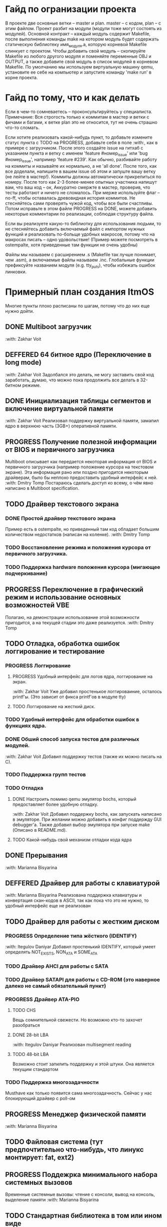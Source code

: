 #+TODO: TODO PROGRESS DEFFERED | DONE

* Гайд по огранизации проекта
  В проекте две основные ветки -- master и plan. master -- с кодом, plan -- с этим файлом.
  Проект разбит на модули (модули тоже могут состоять из модулей). Основной контракт -- каждый модуль содержит Makefile, после
  выполнения команды make на котором модуль будет содержать статическую библиотеку имя_модуля.а, которую корневой Makefile слинкует с проектом.
  Чтобы добавить свой модуль -- скопируйте Makefile из любого другого модуля и поменяйте переменные OBJ и OUTPUT, а также добавите свой модуль в
  список модулей в корневом Makefile.
  По умолчанию мы используем виртуальную машину qemu, установите ее себе на компьютер и запустите команду 'make run' в корне проекта.
* Гайд по тому, что и как делать
  Если в чем-то сомневаетесь -- проконсультируйтесь у специалиста.
  Примечание: Вся строгость только к коммитам в мастер и ветки с фичами и багами, к ветке plan это не относится, тут не очень страшно что-то сломать.

  Если хотите реализовать какой-нибудь пункт, то добавьте измените статус пункта с TODO на PROGRESS, добавьте себя в поле :with:, как в примере с загрузчиком.
  После этого создайте issue на гитхаб с указанием пункта и ветку с именем 'feature #номер_issue' или 'bug #номер_issue', например 'feature #239'.
  Как обычно, разбивайте работу на коммиты и называйте их нормально, а не 'all done'.
  После того, как все доделали, напишите в вашем issue об этом и запуште вашу ветку (не лейте в мастер!). Коммиты должны автоматически прикрепиться по номеру.
  После того как 2-3 более-менее опытных участника напишут вам, что ваш код -- ок, Аккуратно смержте в мастер, проверив, что тесты работают и ничего не сломалось.
  При мерже используйте флаг --no-ff, чтобы оставалась древовидная история коммитов.
  Не стесняйтесь сами проверять чужой код, чтобы все были счастливы.
  Потом исправьте в этом файле PROGRESS на DONE, можете добавить некоторые комментарии по реализации, соблюдая структуру файла.

  Если вы реализуете какую-то библиотку для использования людьми, то не стесняйтесь добавить включаемый файл с импортом нужных функций
  и реализовать по-больще удобных макросов, потому что на макросах писать -- одно удовольствие!
  (Пример можете посмотреть в ostempalte, хотя приведенные там функции не очень удобны)

  Файлы мы называем с расширением .s (Makefile так лучше понимает, чем .asm), а включаемые файлы называем .inc.
  Глобальные функции префиксуйте названием модуля (e.g. tty_puts), чтобы избежать ошибок линковки.
* Примерный план создания ItmOS
  Многие пункты плохо расписаны по шагам, потому что до них еще нужно дойти.
** DONE Multiboot загрузчик
   :with: Zakhar Voit
** DEFFERED 64 битное ядро (Переключение в long mode)
   :with: Zakhar Voit
   Задолбался это делать, не могу заставить свой код заработать, думаю, что можно пока
   продолжить все делать в 32-битном режиме.
** DONE Инициализация таблицы сегментов и включение виртуальной памяти
   :with: Zakhar Voit
   Реализовал поддержку виртуальной памяти, замапил ядро в верхнюю часть (3GB+)
   оперативной памяти.
** PROGRESS Получение полезной информации от BIOS и первичного загрузчика
   Multiboot описывает как передается некоторая информация от BIOS и первичного загрузчика (например положение курсора на текстовом экране).
   Эта информация рано или поздно пригодится некоторым драйверам, было бы неплохо предоставить удобный интерфейс к ней.
   :with: Dmitry Tomp
   Постараюсь сделать доступ ко всему, о чём явно написано в Multiboot specification.
** TODO Драйвер текстового экрана
*** DONE Простой драйвер текстового экрана
    Пример есть в ostempalte, но приведенный там код обладает большим количеством недостатков (написан на коленке).
    :with: Dmitry Tomp
*** TODO Восстановление режима и положения курсора от первичного загрузчика.
*** TODO Поддержка hardware положения курсора (мигающее подчеркивание)
** PROGRESS Переключение в графический режим и использование основных возможностей VBE
   Полагаю, на демонстрации использование этой возможности пригодится, а на текущей стадии это даже реализуется.
   :with: Dmitry Tomp
** TODO Отладка, обработка ошибок логгирование и тестирование
   :PROPERTIES:
   :ORDERED:  t
   :END:
*** PROGRESS Логгирование
**** PROGRESS Удобный интерфейс для логов ядра, логгирование на экран.
     :with: Zakhar Voit
     Уже добавил простенькое логгироваиние, осталось printf'ы. (Это зависит от фикса printf'ов в модуле tty)
**** TODO Логгирование на жесткий диск.
*** TODO Удобный интерфейс для обработки ошибок в функциях ядра.
*** DONE Обший способ запуска тестов для различных модулей.
    :with: Zakhar Voit
    Добавил поддержку тестов (также их можно писать на С).
*** TODO Поддержка групп тестов
*** TODO Отладка
**** DONE Настроить помимо qemu эмулятор bochs, который предоставляет более удобную отладку.
     :with: Zakhar Voit
     Добавил поддержку bochs, как запускать написано в эмуляторе. При желании можно добавить в конфиг поддержду GUI debugger'a.
     Также добавил выбор эмулятора при запуске make (Описано в README.md).
**** TODO Какой-нибудь свой механизм отладки кода ядра
** DONE Прерывания
   :with: Marianna Bisyarina
** DEFFERED Драйвер для работы с клавиатурой
   :with: Marianna Bisyarina
   Реализована поддержка клавиатуры и конвертация скан-кодов в ASCII, так как пока
   что это не нужно, то удобный интерфейс еще не реализован
** TODO Драйвер для работы с жестким диском
*** PROGRESS Определение типа жёсткого (IDENTIFY)
		:with: Itegulov Daniyar
		Добавил простенький IDENTIFY, который умеет определять NOT_EXISTS, NON_ATA и SOME_ATA
*** TODO Драйвер AHCI для работы с SATA
*** TODO Драйвер SATAPI для работы с CD-ROM (это наверное далеко не самый обязательный пункт)
*** PROGRESS Драйвер ATA-PIO
**** TODO CHS
		 Вещь сомнительной свежести. Но возможно кто-то захочет разобраться
**** DONE 28-bit LBA
		 :with: Itegulov Daniyar
		 Реализован multisegment reading\writing
**** TODO 48-bit LBA
		 Возможно стоит запилить поддержку и этой штуки. Она является текущим стандартом
*** TODO Поддержка многозадачности
		Musthave как только появится сама многозадачность. Сейчас у нас блокирующий драйвер с poll-ом
** PROGRESS Менеджер физической памяти
   :with: Marianna Bisyarina
** TODO Файловая система (тут предпочтительно что-нибудь, что линукс монтирует: fat, ext2)
** PROGRESS Поддежрка минимального набора системных вызовов
   Временные системные вызовы: чтение с консоли, вывод на консоль, выделение памяти
   :with: Marianna Bisyarina
** TODO Стандартная библиотека в том или ином виде
** TODO Поддержка запуска приложений
*** TODO Поддержка бинарного формата, например elf
** PROGRESS Многозадачность
*** PROGRESS Простой шедулер для начала
    :with Zakhar Voit
** TODO Командный интерпретатор
** TODO Некоторые user-land программы
** TODO Добавить ту или иную open-source лицензию в проект.
** TODO Добавить нескучные обои
** Добавляйте свои пункты
   
